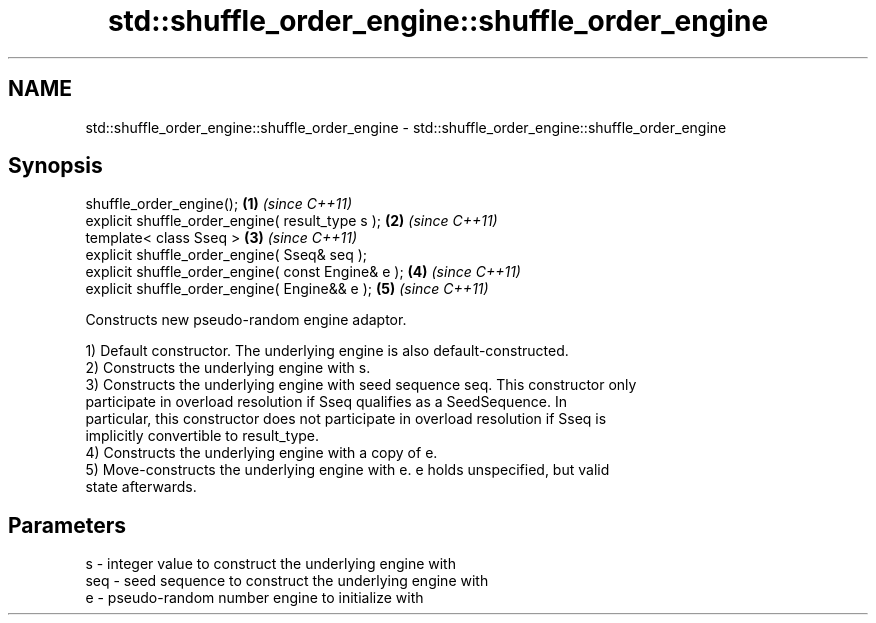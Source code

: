.TH std::shuffle_order_engine::shuffle_order_engine 3 "2021.11.17" "http://cppreference.com" "C++ Standard Libary"
.SH NAME
std::shuffle_order_engine::shuffle_order_engine \- std::shuffle_order_engine::shuffle_order_engine

.SH Synopsis
   shuffle_order_engine();                           \fB(1)\fP \fI(since C++11)\fP
   explicit shuffle_order_engine( result_type s );   \fB(2)\fP \fI(since C++11)\fP
   template< class Sseq >                            \fB(3)\fP \fI(since C++11)\fP
   explicit shuffle_order_engine( Sseq& seq );
   explicit shuffle_order_engine( const Engine& e ); \fB(4)\fP \fI(since C++11)\fP
   explicit shuffle_order_engine( Engine&& e );      \fB(5)\fP \fI(since C++11)\fP

   Constructs new pseudo-random engine adaptor.

   1) Default constructor. The underlying engine is also default-constructed.
   2) Constructs the underlying engine with s.
   3) Constructs the underlying engine with seed sequence seq. This constructor only
   participate in overload resolution if Sseq qualifies as a SeedSequence. In
   particular, this constructor does not participate in overload resolution if Sseq is
   implicitly convertible to result_type.
   4) Constructs the underlying engine with a copy of e.
   5) Move-constructs the underlying engine with e. e holds unspecified, but valid
   state afterwards.

.SH Parameters

   s   - integer value to construct the underlying engine with
   seq - seed sequence to construct the underlying engine with
   e   - pseudo-random number engine to initialize with
